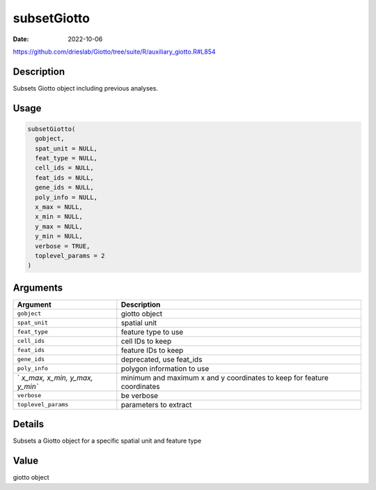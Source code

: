 ============
subsetGiotto
============

:Date: 2022-10-06

https://github.com/drieslab/Giotto/tree/suite/R/auxiliary_giotto.R#L854

Description
===========

Subsets Giotto object including previous analyses.

Usage
=====

.. code:: r

   subsetGiotto(
     gobject,
     spat_unit = NULL,
     feat_type = NULL,
     cell_ids = NULL,
     feat_ids = NULL,
     gene_ids = NULL,
     poly_info = NULL,
     x_max = NULL,
     x_min = NULL,
     y_max = NULL,
     y_min = NULL,
     verbose = TRUE,
     toplevel_params = 2
   )

Arguments
=========

+-------------------------------+--------------------------------------+
| Argument                      | Description                          |
+===============================+======================================+
| ``gobject``                   | giotto object                        |
+-------------------------------+--------------------------------------+
| ``spat_unit``                 | spatial unit                         |
+-------------------------------+--------------------------------------+
| ``feat_type``                 | feature type to use                  |
+-------------------------------+--------------------------------------+
| ``cell_ids``                  | cell IDs to keep                     |
+-------------------------------+--------------------------------------+
| ``feat_ids``                  | feature IDs to keep                  |
+-------------------------------+--------------------------------------+
| ``gene_ids``                  | deprecated, use feat_ids             |
+-------------------------------+--------------------------------------+
| ``poly_info``                 | polygon information to use           |
+-------------------------------+--------------------------------------+
| `                             | minimum and maximum x and y          |
| `x_max, x_min, y_max, y_min`` | coordinates to keep for feature      |
|                               | coordinates                          |
+-------------------------------+--------------------------------------+
| ``verbose``                   | be verbose                           |
+-------------------------------+--------------------------------------+
| ``toplevel_params``           | parameters to extract                |
+-------------------------------+--------------------------------------+

Details
=======

Subsets a Giotto object for a specific spatial unit and feature type

Value
=====

giotto object

